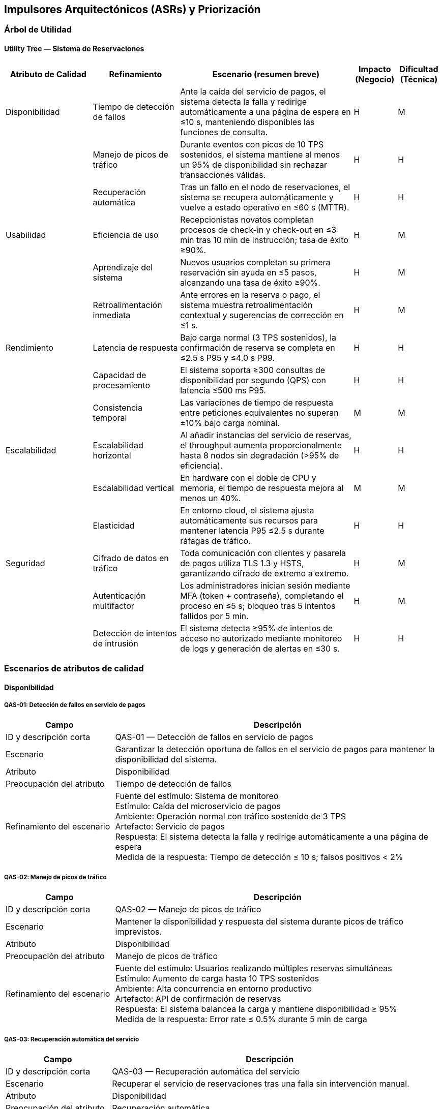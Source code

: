 == Impulsores Arquitectónicos (ASRs) y Priorización

=== Árbol de Utilidad
==== Utility Tree — Sistema de Reservaciones
[cols="^20, <20, <40, ^10, ^10", options="header"]
|===
| Atributo de Calidad | Refinamiento | Escenario (resumen breve) | Impacto (Negocio) | Dificultad (Técnica)

| Disponibilidad | Tiempo de detección de fallos | Ante la caída del servicio de pagos, el sistema detecta la falla y redirige automáticamente a una página de espera en ≤10 s, manteniendo disponibles las funciones de consulta. | H | M
| | Manejo de picos de tráfico | Durante eventos con picos de 10 TPS sostenidos, el sistema mantiene al menos un 95% de disponibilidad sin rechazar transacciones válidas. | H | H
| | Recuperación automática | Tras un fallo en el nodo de reservaciones, el sistema se recupera automáticamente y vuelve a estado operativo en ≤60 s (MTTR). | H | H

| Usabilidad | Eficiencia de uso | Recepcionistas novatos completan procesos de check-in y check-out en ≤3 min tras 10 min de instrucción; tasa de éxito ≥90%. | H | M
| | Aprendizaje del sistema | Nuevos usuarios completan su primera reservación sin ayuda en ≤5 pasos, alcanzando una tasa de éxito ≥90%. | H | M
| | Retroalimentación inmediata | Ante errores en la reserva o pago, el sistema muestra retroalimentación contextual y sugerencias de corrección en ≤1 s. | H | M

| Rendimiento | Latencia de respuesta | Bajo carga normal (3 TPS sostenidos), la confirmación de reserva se completa en ≤2.5 s P95 y ≤4.0 s P99. | H | H
| | Capacidad de procesamiento | El sistema soporta ≥300 consultas de disponibilidad por segundo (QPS) con latencia ≤500 ms P95. | H | H
| | Consistencia temporal | Las variaciones de tiempo de respuesta entre peticiones equivalentes no superan ±10% bajo carga nominal. | M | M

| Escalabilidad | Escalabilidad horizontal | Al añadir instancias del servicio de reservas, el throughput aumenta proporcionalmente hasta 8 nodos sin degradación (>95% de eficiencia). | H | H
| | Escalabilidad vertical | En hardware con el doble de CPU y memoria, el tiempo de respuesta mejora al menos un 40%. | M | M
| | Elasticidad | En entorno cloud, el sistema ajusta automáticamente sus recursos para mantener latencia P95 ≤2.5 s durante ráfagas de tráfico. | H | H

| Seguridad | Cifrado de datos en tráfico | Toda comunicación con clientes y pasarela de pagos utiliza TLS 1.3 y HSTS, garantizando cifrado de extremo a extremo. | H | M
| | Autenticación multifactor | Los administradores inician sesión mediante MFA (token + contraseña), completando el proceso en ≤5 s; bloqueo tras 5 intentos fallidos por 5 min. | H | M
| | Detección de intentos de intrusión | El sistema detecta ≥95% de intentos de acceso no autorizado mediante monitoreo de logs y generación de alertas en ≤30 s. | H | H
|===

=== Escenarios de atributos de calidad
==== Disponibilidad
===== QAS-01: Detección de fallos en servicio de pagos
[cols="^25, <75", options="header"]
|===
| Campo | Descripción
| ID y descripción corta | QAS-01 — Detección de fallos en servicio de pagos
| Escenario | Garantizar la detección oportuna de fallos en el servicio de pagos para mantener la disponibilidad del sistema.
| Atributo | Disponibilidad
| Preocupación del atributo | Tiempo de detección de fallos
| Refinamiento del escenario |
Fuente del estímulo: Sistema de monitoreo +
Estímulo: Caída del microservicio de pagos +
Ambiente: Operación normal con tráfico sostenido de 3 TPS +
Artefacto: Servicio de pagos +
Respuesta: El sistema detecta la falla y redirige automáticamente a una página de espera +
Medida de la respuesta: Tiempo de detección ≤ 10 s; falsos positivos < 2%
|===

===== QAS-02: Manejo de picos de tráfico
[cols="^25, <75", options="header"]
|===
| Campo | Descripción
| ID y descripción corta | QAS-02 — Manejo de picos de tráfico
| Escenario | Mantener la disponibilidad y respuesta del sistema durante picos de tráfico imprevistos.
| Atributo | Disponibilidad
| Preocupación del atributo | Manejo de picos de tráfico
| Refinamiento del escenario |
Fuente del estímulo: Usuarios realizando múltiples reservas simultáneas +
Estímulo: Aumento de carga hasta 10 TPS sostenidos +
Ambiente: Alta concurrencia en entorno productivo +
Artefacto: API de confirmación de reservas +
Respuesta: El sistema balancea la carga y mantiene disponibilidad ≥ 95% +
Medida de la respuesta: Error rate ≤ 0.5% durante 5 min de carga
|===

===== QAS-03: Recuperación automática del servicio
[cols="^25, <75", options="header"]
|===
| Campo | Descripción
| ID y descripción corta | QAS-03 — Recuperación automática del servicio
| Escenario | Recuperar el servicio de reservaciones tras una falla sin intervención manual.
| Atributo | Disponibilidad
| Preocupación del atributo | Recuperación automática
| Refinamiento del escenario |
Fuente del estímulo: Reinicio inesperado del nodo de reservaciones +
Estímulo: Falla de instancia o contenedor +
Ambiente: Entorno de operación normal +
Artefacto: Servicio central de reservaciones +
Respuesta: El sistema reinicia y se restablece automáticamente +
Medida de la respuesta: MTTR ≤ 60 s; sesiones activas preservadas ≥ 95%
|===

==== Usabilidad
===== QAS-04: Eficiencia de uso del recepcionista
[cols="^25, <75", options="header"]
|===
| Campo | Descripción
| ID y descripción corta | QAS-04 — Eficiencia de uso del recepcionista
| Escenario | Evaluar la rapidez con que un recepcionista novato realiza operaciones básicas.
| Atributo | Usabilidad
| Preocupación del atributo | Eficiencia de uso
| Refinamiento del escenario |
Fuente del estímulo: Recepcionista nuevo +
Estímulo: Ejecución de tareas de check-in y check-out +
Ambiente: Operación normal con interfaz estándar +
Artefacto: Módulo de recepción +
Respuesta: Completa ambas tareas sin errores +
Medida de la respuesta: Tiempo ≤ 3 min; tasa de éxito ≥ 90%
|===

===== QAS-05: Aprendizaje del sistema
[cols="^25, <75", options="header"]
|===
| Campo | Descripción
| ID y descripción corta | QAS-05 — Aprendizaje del sistema
| Escenario | Verificar el tiempo de aprendizaje requerido para completar una reserva sin ayuda.
| Atributo | Usabilidad
| Preocupación del atributo | Aprendizaje del sistema
| Refinamiento del escenario |
Fuente del estímulo: Nuevo usuario o huésped +
Estímulo: Primer intento de realizar una reserva +
Ambiente: Modo de operación normal con acceso web o móvil +
Artefacto: Interfaz de flujo de reserva +
Respuesta: El usuario completa el proceso en ≤5 pasos sin asistencia +
Medida de la respuesta: Tasa de éxito ≥ 90%
|===

===== QAS-06: Retroalimentación inmediata
[cols="^25, <75", options="header"]
|===
| Campo | Descripción
| ID y descripción corta | QAS-06 — Retroalimentación inmediata
| Escenario | Ofrecer mensajes de error claros y en tiempo real para guiar al usuario.
| Atributo | Usabilidad
| Preocupación del atributo | Retroalimentación inmediata
| Refinamiento del escenario |
Fuente del estímulo: Usuario final (huésped o recepcionista) +
Estímulo: Error al confirmar pago o reserva +
Ambiente: Navegador o app móvil +
Artefacto: Interfaz de usuario y módulo de validación +
Respuesta: Se muestra mensaje contextual y sugerencia de corrección +
Medida de la respuesta: Tiempo ≤ 1 s; tasa de comprensión ≥ 95%
|===

==== Rendimiento
===== QAS-07: Latencia de respuesta
[cols="^25, <75", options="header"]
|===
| Campo | Descripción
| ID y descripción corta | QAS-07 — Latencia de respuesta
| Escenario | Mantener tiempos de confirmación aceptables durante operaciones normales.
| Atributo | Rendimiento
| Preocupación del atributo | Latencia de respuesta
| Refinamiento del escenario |
Fuente del estímulo: Huésped +
Estímulo: Solicitud de confirmación de reserva +
Ambiente: Carga promedio de 3 TPS sostenidos +
Artefacto: Servicio de reservas +
Respuesta: La confirmación se completa sin errores +
Medida de la respuesta: ≤2.5 s P95 y ≤4.0 s P99
|===

===== QAS-08: Capacidad de procesamiento
[cols="^25, <75", options="header"]
|===
| Campo | Descripción
| ID y descripción corta | QAS-08 — Capacidad de procesamiento
| Escenario | Garantizar respuesta eficiente durante múltiples consultas concurrentes.
| Atributo | Rendimiento
| Preocupación del atributo | Capacidad de procesamiento
| Refinamiento del escenario |
Fuente del estímulo: Usuarios concurrentes +
Estímulo: Solicitudes de consulta de disponibilidad +
Ambiente: 300 QPS en entorno productivo +
Artefacto: API de disponibilidad +
Respuesta: Atiende todas las solicitudes sin saturarse +
Medida de la respuesta: Latencia ≤ 500 ms P95; tasa de éxito ≥ 99%
|===

===== QAS-09: Consistencia temporal
[cols="^25, <75", options="header"]
|===
| Campo | Descripción
| ID y descripción corta | QAS-09 — Consistencia temporal
| Escenario | Asegurar uniformidad en los tiempos de respuesta bajo carga nominal.
| Atributo | Rendimiento
| Preocupación del atributo | Consistencia temporal
| Refinamiento del escenario |
Fuente del estímulo: Huéspedes simultáneos +
Estímulo: Peticiones paralelas de confirmación +
Ambiente: Carga nominal +
Artefacto: Motor de reservaciones +
Respuesta: Mantiene tiempos consistentes entre peticiones equivalentes +
Medida de la respuesta: Variación ≤ ±10%
|===
==== Escalabilidad
===== QAS-10: Escalabilidad horizontal
[cols="^25, <75", options="header"]
|===
| Campo | Descripción
| ID y descripción corta | QAS-10 — Escalabilidad horizontal
| Escenario | Validar el crecimiento del sistema al añadir nuevas instancias.
| Atributo | Escalabilidad
| Preocupación del atributo | Escalabilidad horizontal
| Refinamiento del escenario |
Fuente del estímulo: Administrador del sistema +
Estímulo: Adición de nuevos nodos de servicio +
Ambiente: Nube pública distribuida +
Artefacto: Clúster de microservicios +
Respuesta: Throughput aumenta proporcionalmente sin degradación +
Medida de la respuesta: Eficiencia ≥ 95% hasta 8 nodos
|===

===== QAS-11: Escalabilidad vertical
[cols="^25, <75", options="header"]
|===
| Campo | Descripción
| ID y descripción corta | QAS-11 — Escalabilidad vertical
| Escenario | Verificar el aprovechamiento de hardware más potente.
| Atributo | Escalabilidad
| Preocupación del atributo | Escalabilidad vertical
| Refinamiento del escenario |
Fuente del estímulo: Equipo de infraestructura +
Estímulo: Actualización de nodo con el doble de recursos +
Ambiente: Entorno productivo +
Artefacto: Servidor principal de base de datos +
Respuesta: Reduce el tiempo de respuesta +
Medida de la respuesta: Mejora ≥ 40% en latencia promedio
|===

===== QAS-12: Elasticidad
[cols="^25, <75", options="header"]
|===
| Campo | Descripción
| ID y descripción corta | QAS-12 — Elasticidad
| Escenario | Ajustar recursos de manera dinámica ante cambios de demanda.
| Atributo | Escalabilidad
| Preocupación del atributo | Elasticidad
| Refinamiento del escenario |
Fuente del estímulo: Fluctuación de usuarios concurrentes +
Estímulo: Aumento o disminución de tráfico +
Ambiente: Nube con autoescalado habilitado +
Artefacto: Servicios de reservas y pagos +
Respuesta: Ajusta nodos y recursos automáticamente +
Medida de la respuesta: Tiempo de ajuste ≤ 120 s; uso de CPU ≤ 70%
|===

==== Seguridad
===== QAS-13: Cifrado de datos en tránsito
[cols="^25, <75", options="header"]
|===
| Campo | Descripción
| ID y descripción corta | QAS-13 — Cifrado de datos en tránsito
| Escenario | Asegurar la confidencialidad de la información entre cliente y servidor.
| Atributo | Seguridad
| Preocupación del atributo | Cifrado de datos en tráfico
| Refinamiento del escenario |
Fuente del estímulo: Cliente (huésped o administrador) +
Estímulo: Envío de datos personales y de pago +
Ambiente: Canal HTTPS con TLS 1.3 +
Artefacto: API Gateway y servicios internos +
Respuesta: Todos los datos se transmiten cifrados con HSTS activo +
Medida de la respuesta: 100% de conexiones seguras; vulnerabilidades = 0
|===

===== QAS-14: Autenticación multifactor
[cols="^25, <75", options="header"]
|===
| Campo | Descripción
| ID y descripción corta | QAS-14 — Autenticación multifactor
| Escenario | Fortalecer la autenticación de administradores y usuarios sensibles.
| Atributo | Seguridad
| Preocupación del atributo | Autenticación multifactor
| Refinamiento del escenario |
Fuente del estímulo: Administrador o usuario privilegiado +
Estímulo: Inicio de sesión +
Ambiente: Entorno web o app móvil +
Artefacto: Servicio de autenticación +
Respuesta: Solicita código temporal MFA y bloquea tras 5 intentos fallidos +
Medida de la respuesta: Proceso ≤ 5 s para 95% de usuarios; bloqueo 5 min
|===

===== QAS-15: Detección de intentos de intrusión
[cols="^25, <75", options="header"]
|===
| Campo | Descripción
| ID y descripción corta | QAS-15 — Detección de intentos de intrusión
| Escenario | Detectar y bloquear intentos de acceso no autorizado al sistema.
| Atributo | Seguridad
| Preocupación del atributo | Detección de intentos de intrusión
| Refinamiento del escenario |
Fuente del estímulo: Atacante externo +
Estímulo: Solicitudes maliciosas o de fuerza bruta +
Ambiente: Red pública con tráfico mixto +
Artefacto: Módulo IDS/IPS y logs del firewall +
Respuesta: Bloquea la IP atacante y genera alerta al administrador +
Medida de la respuesta: Tiempo ≤ 30 s; tasa de detección ≥ 95%; falsos positivos ≤ 2%
|===
